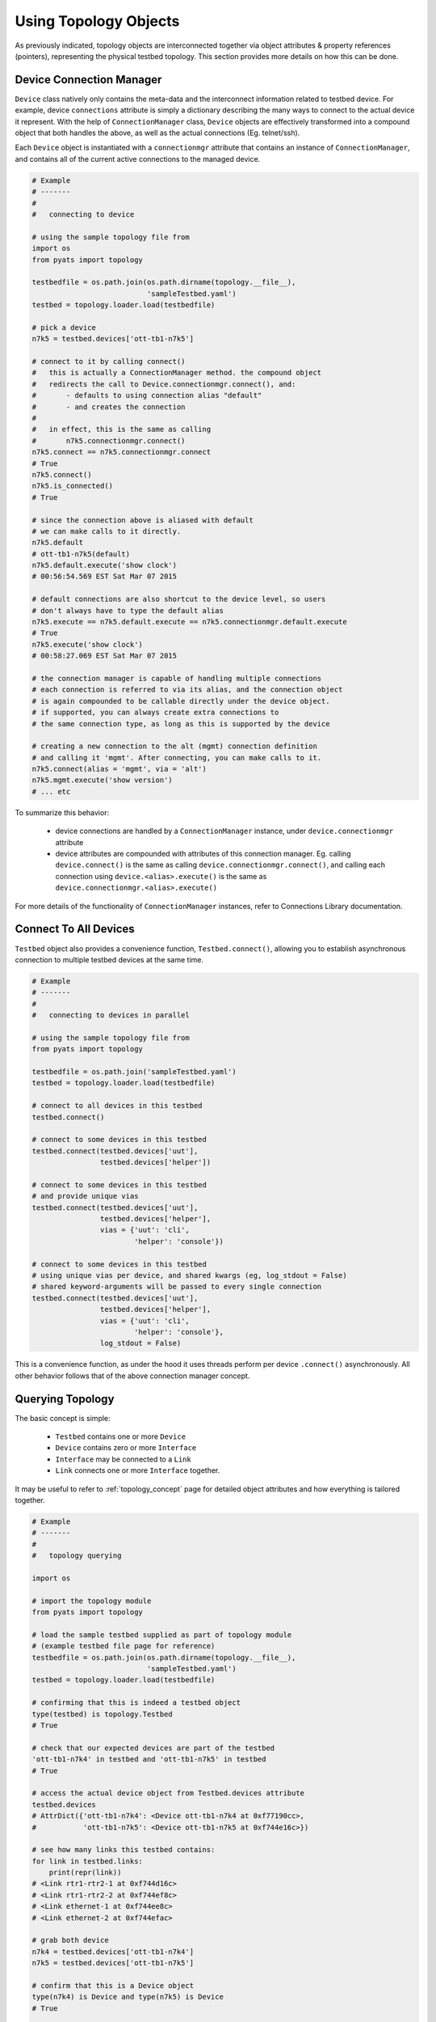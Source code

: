 .. _topology_usage:

Using Topology Objects
======================

As previously indicated, topology objects are interconnected together via object
attributes & property references (pointers), representing the physical testbed
topology. This section provides more details on how this can be done.


Device Connection Manager
-------------------------

``Device`` class natively only contains the meta-data and the interconnect
information related to testbed device. For example, device ``connections``
attribute is simply a dictionary describing the many ways to connect to the
actual device it represent. With the help of ``ConnectionManager`` class,
``Device`` objects are effectively transformed into a compound object that both
handles the above, as well as the actual connections (Eg. telnet/ssh).

Each ``Device`` object is instantiated with a ``connectionmgr`` attribute that
contains an instance of ``ConnectionManager``, and contains all of the current
active connections to the managed device.

.. code-block:: python

    # Example
    # -------
    #
    #   connecting to device

    # using the sample topology file from
    import os
    from pyats import topology

    testbedfile = os.path.join(os.path.dirname(topology.__file__),
                               'sampleTestbed.yaml')
    testbed = topology.loader.load(testbedfile)

    # pick a device
    n7k5 = testbed.devices['ott-tb1-n7k5']

    # connect to it by calling connect()
    #   this is actually a ConnectionManager method. the compound object
    #   redirects the call to Device.connectionmgr.connect(), and:
    #       - defaults to using connection alias "default"
    #       - and creates the connection
    #
    #   in effect, this is the same as calling
    #       n7k5.connectionmgr.connect()
    n7k5.connect == n7k5.connectionmgr.connect
    # True
    n7k5.connect()
    n7k5.is_connected()
    # True

    # since the connection above is aliased with default
    # we can make calls to it directly.
    n7k5.default
    # ott-tb1-n7k5(default)
    n7k5.default.execute('show clock')
    # 00:56:54.569 EST Sat Mar 07 2015

    # default connections are also shortcut to the device level, so users
    # don't always have to type the default alias
    n7k5.execute == n7k5.default.execute == n7k5.connectionmgr.default.execute
    # True
    n7k5.execute('show clock')
    # 00:58:27.069 EST Sat Mar 07 2015

    # the connection manager is capable of handling multiple connections
    # each connection is referred to via its alias, and the connection object
    # is again compounded to be callable directly under the device object.
    # if supported, you can always create extra connections to
    # the same connection type, as long as this is supported by the device

    # creating a new connection to the alt (mgmt) connection definition
    # and calling it 'mgmt'. After connecting, you can make calls to it.
    n7k5.connect(alias = 'mgmt', via = 'alt')
    n7k5.mgmt.execute('show version')
    # ... etc

To summarize this behavior:

  - device connections are handled by a ``ConnectionManager`` instance, under
    ``device.connectionmgr`` attribute

  - device attributes are compounded with attributes of this connection manager.
    Eg. calling ``device.connect()`` is the same as calling
    ``device.connectionmgr.connect()``, and calling each connection using
    ``device.<alias>.execute()`` is the same as
    ``device.connectionmgr.<alias>.execute()``


For more details of the functionality of ``ConnectionManager`` instances, refer
to Connections Library documentation.

Connect To All Devices
----------------------

``Testbed`` object also provides a convenience function, ``Testbed.connect()``,
allowing you to establish asynchronous connection to multiple testbed devices 
at the same time.

.. code-block:: python

    # Example
    # -------
    #
    #   connecting to devices in parallel

    # using the sample topology file from
    from pyats import topology

    testbedfile = os.path.join('sampleTestbed.yaml')
    testbed = topology.loader.load(testbedfile)

    # connect to all devices in this testbed
    testbed.connect()

    # connect to some devices in this testbed
    testbed.connect(testbed.devices['uut'], 
                    testbed.devices['helper'])

    # connect to some devices in this testbed
    # and provide unique vias
    testbed.connect(testbed.devices['uut'], 
                    testbed.devices['helper'],
                    vias = {'uut': 'cli',
                            'helper': 'console'})

    # connect to some devices in this testbed
    # using unique vias per device, and shared kwargs (eg, log_stdout = False)
    # shared keyword-arguments will be passed to every single connection
    testbed.connect(testbed.devices['uut'], 
                    testbed.devices['helper'],
                    vias = {'uut': 'cli',
                            'helper': 'console'},
                    log_stdout = False)

This is a convenience function, as under the hood it uses threads perform
per device ``.connect()`` asynchronously. All other behavior follows that of
the above connection manager concept. 

Querying Topology
-----------------

The basic concept is simple:

    - ``Testbed`` contains one or more ``Device``

    - ``Device`` contains zero or more ``Interface``

    - ``Interface`` may be connected to a ``Link``

    - ``Link`` connects one or more ``Interface`` together.

It may be useful to refer to :ref:`topology_concept` page for detailed object 
attributes and how everything is tailored together.

.. code-block:: python

    # Example
    # -------
    #
    #   topology querying

    import os

    # import the topology module
    from pyats import topology

    # load the sample testbed supplied as part of topology module
    # (example testbed file page for reference)
    testbedfile = os.path.join(os.path.dirname(topology.__file__),
                               'sampleTestbed.yaml')
    testbed = topology.loader.load(testbedfile)

    # confirming that this is indeed a testbed object
    type(testbed) is topology.Testbed
    # True

    # check that our expected devices are part of the testbed
    'ott-tb1-n7k4' in testbed and 'ott-tb1-n7k5' in testbed
    # True

    # access the actual device object from Testbed.devices attribute
    testbed.devices
    # AttrDict({'ott-tb1-n7k4': <Device ott-tb1-n7k4 at 0xf77190cc>,
    #           'ott-tb1-n7k5': <Device ott-tb1-n7k5 at 0xf744e16c>})

    # see how many links this testbed contains:
    for link in testbed.links:
        print(repr(link))
    # <Link rtr1-rtr2-1 at 0xf744d16c>
    # <Link rtr1-rtr2-2 at 0xf744ef8c>
    # <Link ethernet-1 at 0xf744ee8c>
    # <Link ethernet-2 at 0xf744efac>

    # grab both device
    n7k4 = testbed.devices['ott-tb1-n7k4']
    n7k5 = testbed.devices['ott-tb1-n7k5']

    # confirm that this is a Device object
    type(n7k4) is Device and type(n7k5) is Device
    # True

    # note that you can check whether devices exists in a testbed
    # by using either the device object or its name
    n7k4 in testbed and n7k5 in testbed
    # True

    # find the links connecting n7k5 from n7k4
    # using Device.find_links()
    for link in n7k4.find_links(n7k5):
        print(repr(link))
    # <Link rtr1-rtr2-2 at 0xf744ef8c>
    # <Link rtr1-rtr2-1 at 0xf744d16c>

    # loop through interfaces and find a interface that connects
    # to a particular link
    for intf in n7k4:
        if n7k5 in intf.remote_devices and intf.link.name == 'rtr1-rtr2-2':
            break
    else:
        intf = None

    # the entire topology is chained by attributes
    intf.link.interfaces
    # WeakList([<Interface Ethernet4/2 at 0xf744eeac>,
    #           <Interface Ethernet5/2 at 0xf744d74c>])
    intf.link.interfaces[1].device
    # <Device ott-tb1-n7k5 at 0xf744e16c>
    intf.link.interfaces[1].device.testbed
    # <pyats.topology.testbed.Testbed object at 0xf76b5f0c>
    intf.link.interfaces[1].device is n7k5
    # True

    # and all properties are computed on the fly
    n7k4.find_links(n7k4) & set(testbed.links)
    # <Link ethernet-1 at 0xf744ee8c>
    # <Link ethernet-2 at 0xf744efac>


Device & Interface Aliases
--------------------------

Every topology object is a subclass of ``TopologyObject`` base class: each one
comes with its own ``name`` (mandatory) and ``alias`` (optional, defaults to
``name``).

.. code-block:: python

    # Example
    # -------
    #
    #   Topology objects have names and aliases

    from pyats import topology

    # testbed object example
    testbed = Testbed('myTestbed')
    testbed.name
    # myTestbed
    testbed.alias
    # myTestbed

    # Link object example
    link = Link('myLink', alias = 'newLink')
    link.name
    # myLink
    link.alias
    # newLink

In an effort to abstract out hostnames/interfaces and allow users to reference
to testbed objects using their aliases (indirect access), ``Testbed.devices``
and ``Device.interfaces`` object attributes have been rigged to allow accesses
using aliases as an added feature.

.. code-block:: python

    # Example
    # -------
    #
    #   topology alias access

    # continuing to use the same sample topology file from
    # the previous example
    import os
    from pyats import topology

    testbedfile = os.path.join(os.path.dirname(topology.__file__),
                               'sampleTestbed.yaml')
    testbed = topology.loader.load(testbedfile)

    # testbed has alias
    testbed.alias
    # topologySampleTestbed

    # testbed devices have aliases
    testbed.devices['ott-tb1-n7k4'].alias
    # device-1
    testbed.devices['ott-tb1-n7k5'].alias
    # device-2

    # you can refer to devices within a testbed using its alias name instead
    # of the actual device name. this yields the same device object
    testbed.devices['device-1'] is testbed.devices['ott-tb1-n7k4']
    testbed.devices['device-2'] is testbed.devices['ott-tb1-n7k5']
    device_1 = testbed.devices['device-1']
    device_2 = testbed.devices['device-2']

    # device in testbed check also works using alias
    'device-1' in testbed.devices
    # True

    # testbed device interfaces also have aliases
    device_1.interfaces['Ethernet4/1'].alias
    # device1-intf1
    device_1.interfaces['Ethernet4/2'].alias
    # device1-intf2

    # same as devices in testbed, interface access in device can be
    # done using their aliases, including in operator
    device_1.interfaces['device1-intf1'] is device_1.interfaces['Ethernet4/1']
    True
    device_1.interfaces['device1-intf2'] is device_1.interfaces['Ethernet4/2']
    True
    'device1-intf1' in device_1.interfaces
    True

    # in addition, to test if something is an alias or not, use is_alias()
    device_1.interfaces.is_alias('device1-intf1')
    # True
    testbed.devices.is_alias('ott-tb1-n7k4')
    # False

Thus, as long as the testscript does not hard-code device and interface names,
and instead refers to them using aliases, the script would remain agnostic,
and run on any similarly configured testbeds with the same topology.

.. note::

    ``Link`` and ``Testbed`` also have aliases, but since they are not stored as
    ``MutableMappings`` like ``Testbed.devices`` and ``Device.interfaces``, they
    need to be accessed directly and tested for their alias instead. Example,
    ``if intf.link.alias == 'linkAlias'``.


Add, Modify & Delete
--------------------

Testbed objects are mutable and non-singletons. This means that at anytime, you
can modify their attributes & connection properties as needed. Keep in mind that
the following rules still apply:

    - Testbed device names must be unique (within the testbed)

    - Testbed link names must be unique (within the testbed)

    - Device interface names must be unique (within the device)

As well, because the topology is represented by physical relationships, their
contained objects move with them. Eg, if you move an interface object from one
device to another, the link that is connected to that interface moves with it.
Ditto for devices and their interfaces, etc.

.. code-block:: python

    # Example
    # -------
    #
    #   topology adding/deleting and modifying

    # continuing to use the same sample topology file from
    # the first example
    import os
    from pyats import topology

    testbedfile = os.path.join(os.path.dirname(topology.__file__),
                               'sampleTestbed.yaml')
    testbed = topology.loader.load(testbedfile)

    # add a new device
    # note - could also do this with
    #   topology.Device('myNewDevice', testbed = testbed)
    new_device = topology.Device('myNewDevice')
    testbed.add_device(new_device)
    testbed.devices
    # AttrDict({'ott-tb1-n7k5': <Device ott-tb1-n7k5 at 0xf76990cc>,
    #           'ott-tb1-n7k4': <Device ott-tb1-n7k4 at 0xf73ce2ac>,
    #           'myNewDevice': <Device myNewDevice at 0xf74aa78c>})

    # modify a testbed alias
    testbed.alias = 'newAlias'

    # add new interfaces (to existing device)
    n7k4 = testbed.devices['ott-tb1-n7k4']
    interface = topology.Interface('Ethernet9/40', 'ethernet')
    interface.link = topology.Link('newLink')
    n7k4.add_interface(interface)
    n7k4.interfaces
    # AttrDict({'Ethernet9/40': <Interface Ethernet9/40 at 0xf73ce98c>,
    #           'Ethernet4/45': <Interface Ethernet4/45 at 0xf73ce28c>,
    #           'Ethernet4/46': <Interface Ethernet4/46 at 0xf73ce36c>,
    #           'Ethernet4/2': <Interface Ethernet4/2 at 0xf73ce24c>,
    #           'Ethernet4/6': <Interface Ethernet4/6 at 0xf73ce18c>,
    #           'Ethernet4/7': <Interface Ethernet4/7 at 0xf73ce2ec>,
    #           'Ethernet4/1': <Interface Ethernet4/1 at 0xf73ce34c>})

    # modify device information
    n7k4.custom['newCustomInfo'] = 'new information that did not exist before'

    # removing interfaces
    n7k5 = testbed.devices['ott-tb1-n7k5']
    n7k5.remove_interface('Ethernet5/1')

    # now the number of connections changed:
    for link in n7k4.find_links(n7k5):
        print(repr(link))
    # <Link rtr1-rtr2-2 at 0xf73ce0ec>

    # let's create a new testbed and move n7k5 over to it.
    new_testbed = topology.Testbed('newTestbed')
    n7k5.testbed = new_testbed

    # notice how everything changed over
    n7k4.interfaces['Ethernet4/2'].link.interfaces[0].device
    # <Device ott-tb1-n7k5 at 0xf76990cc>
    n7k4.interfaces['Ethernet4/2'].link.interfaces[0].device.testbed.name
    # 'newTestbed'

    # since now link rtr1-rtr2-2 connects 2 testbeds, it is contained in
    # both sides
    link = n7k4.interfaces['Ethernet4/2'].link
    link in testbed.links and link in new_testbed.links
    # True

    # let's squeeze a topology
    # (reduce a topology to a wanted list of devices and/or links,
    # aliases are respected, interfaces not connected to wanted links
    # are removed):
    testbed = topology.loader.load(testbedfile)
    testbed.squeeze('device-1', 'rtr1-rtr2-1', extend_devices_from_links=True)
    [device.name for device in testbed]
    # ['ott-tb1-n7k4', 'ott-tb1-n7k5']
    [link.name for link in testbed.links]
    # ['rtr1-rtr2-1']
    [interface.name for interface in testbed.devices['device-1']]
    # ['Ethernet4/1']
    [interface.name for interface in testbed.devices['device-2']]
    # ['Ethernet5/1']



The above example may be elaborate (involving new testbeds), but is only used
as an example to show how everything works together. Attribute collection (such
as ``links``) is a combined iterative computation of parent/child relationships,
as shown above.

The simplest way to think about this relationship is to visualize it: if you
move a linecard from one device to another without disconnecting the cables
first, then the cables would follow through and be connected to interfaces of
that linecard on the new parent device. The same applies with topology objects.

References and Weak References
------------------------------

``topology`` module is designed to avoid circular object references (eg, devices
referring to parent testbed and testbed containing devices).

    - ``Testbed`` contains ``Device``

    - ``Device`` refer to parent testbed as a weak reference.

    - ``Device`` contain ``Interface``

    - ``Interface`` refer to parent device as a weak reference

    - ``Interface`` contains ``Link``

    - ``Link`` refer to their connected ``Interface`` as weak references

.. code-block:: python

    # Example
    # -------
    #
    #   demonstration of where weak references apply

    # import objects
    from pyats.topology import Testbed, Device, Interface, Link

    # create the objects
    testbed = Testbed('exampleTestbed')
    device = Device('exampleDevice')
    interface = Interface('exampleInterface', 'ethernet')
    link = Link('exampleLink')

    # hook up the relationship
    testbed.add_device(device)
    device.add_interface(interface)
    link.connect_interface(interface)

    # testbed contains devices as actual references
    testbed.devices
    # AttrDict({'exampleDevice': <Device exampleDevice at 0xf763c70c>})

    # device.testbed is internally stored as a weak reference to testbed,
    # even though it returns the actual testbed object
    testbed.device
    # <pyats.topology.testbed.Testbed object at 0xf763c6ac>

    # device.interfaces contains interfaces as actual references
    device.interfaces
    # AttrDict({'exampleInterface': <Interface exampleInterface at 0xf763c74c>})

    # interface.device is internally stored as a weak reference
    # even though it returns the actual device object
    interface.device
    # <Device exampleDevice at 0xf763c70c>

    # interface connects to links as an actual reference
    interface.link
    # <Link exampleLink at 0xf763ca8c>

    # links contain only weak references to interfaces
    # even though when you access it, it returns actual objects
    link.interfaces
    WeakList([<Interface exampleInterface at 0xf763c74c>])
    link.interfaces[0]
    # <Interface exampleInterface at 0xf763c74c>

Therefore, all rules of python garbage collection apply. For example, if you
dereference a device object entirely, all of its interface objects will be gone.
However, the only exception is ``Link`` objects: if more than one interface
connects to the same link, then unless all of those interfaces are removed, the
link will continue to exist.

.. code-block:: python

    # Example
    # -------
    #
    #   weak ref deletions

    # using the sample topology file from
    import os
    from pyats import topology

    testbedfile = os.path.join(os.path.dirname(topology.__file__),
                               'sampleTestbed.yaml')
    testbed = topology.loader.load(testbedfile)

    # let's see how many devices and links we started with
    testbed.devices
    # AttrDict({'ott-tb1-n7k4': <Device ott-tb1-n7k4 at 0xf73f712c>,
    #           'ott-tb1-n7k5': <Device ott-tb1-n7k5 at 0xf765ef0c>})
    testbed.links
    # {<Link rtr1-rtr2-2 at 0xf73fa58c>,
    #  <Link ethernet-2 at 0xf73f8fac>,
    #  <Link ethernet-1 at 0xf73f8b6c>,
    #  <Link rtr1-rtr2-1 at 0xf73fa4ec>}

    # now remove a device
    testbed.devices.pop('ott-tb1-n7k4')

    # look at devices and lists again in the testbed. it's all gone
    testbed.devices
    # AttrDict({'ott-tb1-n7k5': <Device ott-tb1-n7k5 at 0xf765ef0c>})
    testbed.links
    # {<Link rtr1-rtr2-2 at 0xf73fa58c>,
    #  <Link rtr1-rtr2-1 at 0xf73fa4ec>}

.. tip::

    if it's not cleaned up, something's holding it up. Likely you've stored a
    reference to that object or to its parent object somewhere else.

.. tip::

    read up on python garbage collection.


